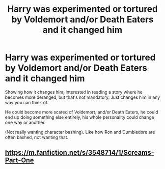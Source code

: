 #+TITLE: Harry was experimented or tortured by Voldemort and/or Death Eaters and it changed him

* Harry was experimented or tortured by Voldemort and/or Death Eaters and it changed him
:PROPERTIES:
:Author: SnarkyAndProud
:Score: 6
:DateUnix: 1584490559.0
:DateShort: 2020-Mar-18
:FlairText: Prompt
:END:
Showing how it changes him, interested in reading a story where he becomes more deranged, but that's not mandatory. Just changes him in any way you can think of.

He could become more scared of Voldemort, and/or Death Eaters, he could end up doing something else entirely, his whole personality could change one way or another.

(Not really wanting character bashing). Like how Ron and Dumbledore are often bashed, not wanting that.


** [[https://m.fanfiction.net/s/3548714/1/Screams-Part-One]]
:PROPERTIES:
:Author: anontarg
:Score: 1
:DateUnix: 1584520090.0
:DateShort: 2020-Mar-18
:END:
